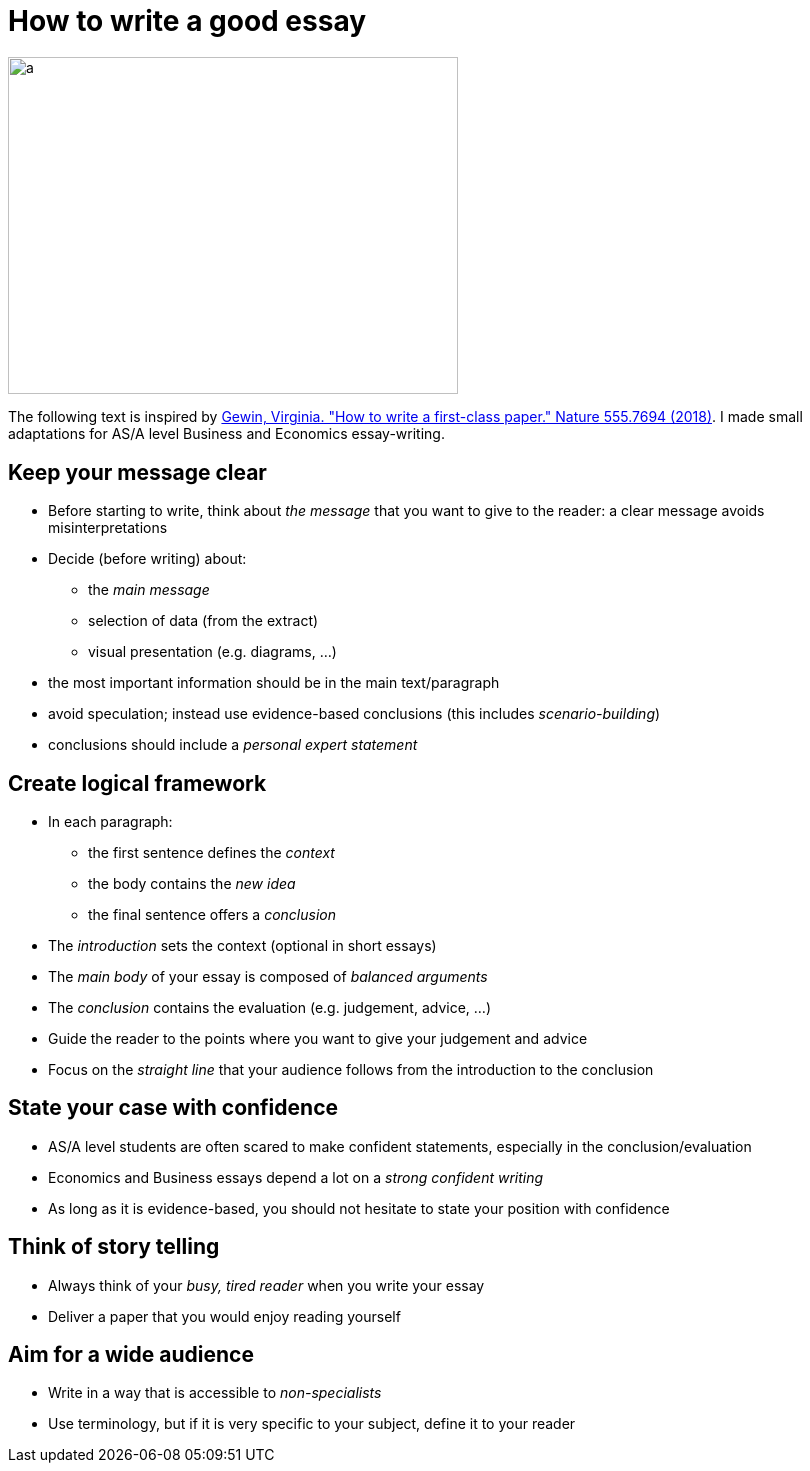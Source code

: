 = How to write a good essay

image::../latex/images/05-essay-mindmap-figure0.png[a, 450, 337.5]

The following text is inspired by link:https://www-nature-com.proxy.bnl.lu/articles/d41586-018-02404-4[Gewin, Virginia. "How to write a first-class paper." Nature 555.7694 (2018)]. I made small adaptations for AS/A level Business and Economics essay-writing.

== Keep your message clear

* Before starting to write, think about _the message_ that you want to give to the reader: a clear message avoids misinterpretations
* Decide (before writing) about:
** the _main message_
** selection of data (from the extract)
** visual presentation (e.g. diagrams, ...)
* the most important information should be in the main text/paragraph
* avoid speculation; instead use evidence-based conclusions (this includes _scenario-building_)
* conclusions should include a _personal expert statement_

== Create logical framework

* In each paragraph:
** the first sentence defines the _context_
** the body contains the _new idea_
** the final sentence offers a _conclusion_
* The _introduction_ sets the context (optional in short essays)
* The _main body_ of your essay is composed of _balanced arguments_
* The _conclusion_ contains the evaluation (e.g. judgement, advice, ...)
* Guide the reader to the points where you want to give your judgement and advice
* Focus on the _straight line_ that your audience follows from the introduction to the conclusion

== State your case with confidence

* AS/A level students are often scared to make confident statements, especially in the conclusion/evaluation
* Economics and Business essays depend a lot on a _strong confident writing_ 
* As long as it is evidence-based, you should not hesitate to state your position with confidence

== Think of story telling

* Always think of your _busy, tired reader_ when you write your essay
* Deliver a paper that you would enjoy reading yourself

== Aim for a wide audience

* Write in a way that is accessible to _non-specialists_
* Use terminology, but if it is very specific to your subject, define it to your reader